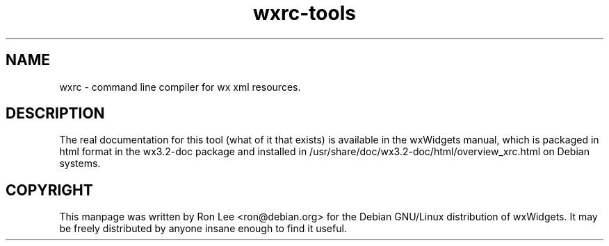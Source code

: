 .TH wxrc\-tools 1 "30 Jul 2004" "Debian GNU/Linux" "wxWidgets"
.SH NAME
wxrc \- command line compiler for wx xml resources.

.SH DESCRIPTION
The real documentation for this tool (what of it that exists) is available
in the wxWidgets manual, which is packaged in html format in the wx3.2-doc
package and installed in /usr/share/doc/wx3.2-doc/html/overview_xrc.html on
Debian systems.

.SH COPYRIGHT
This manpage was written by Ron Lee <ron@debian.org> for the Debian GNU/Linux
distribution of wxWidgets.  It may be freely distributed by anyone insane
enough to find it useful.

